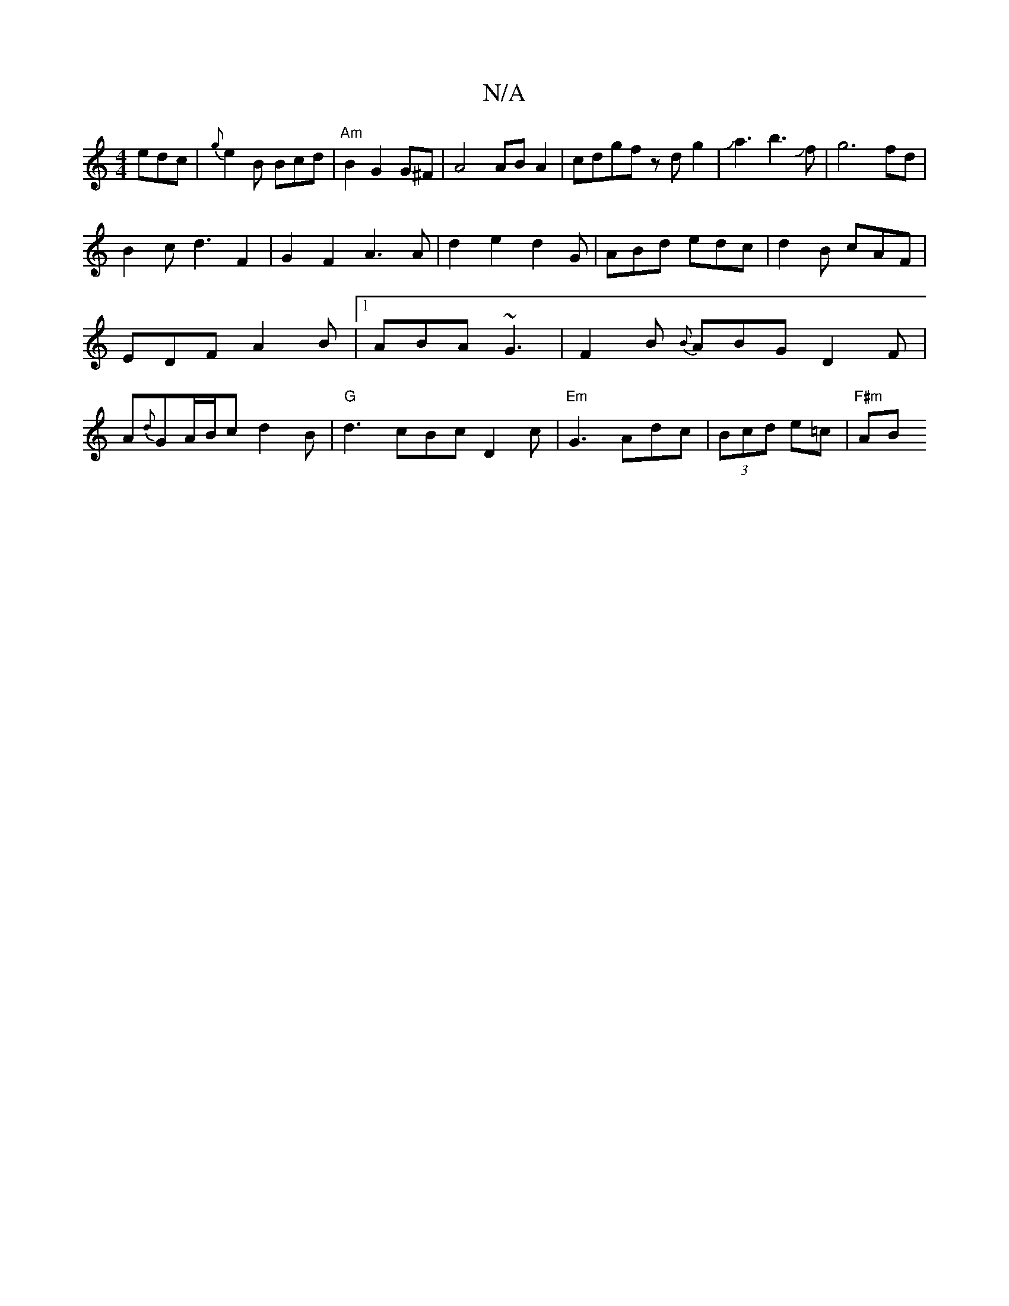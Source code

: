 X:1
T:N/A
M:4/4
R:N/A
K:Cmajor
 edc|{g}e2B Bcd |"Am" B2 G2G^F|A4 AB A2|cdgf zdg2| Ja3b3Jf-|g6fd|
B2cd3F2|G2F2A3A|d2e2d2G|ABd edc|d2B cAF|EDF A2B|1 ABA ~G3 | F2B {B}ABG D2 F|A{d}GA/B/c d2B|"G"d3 cBc D2c|"Em"G3 Adc|(3Bcd e=c |"F#m"AB